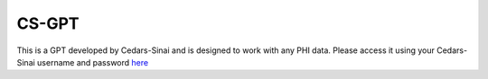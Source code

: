 **CS-GPT**
===========

This is a GPT developed by Cedars-Sinai and is designed to work with any PHI data. Please access it using your Cedars-Sinai username and password `here <https://ediapp.csmc.edu/cs-gpt/>`_
